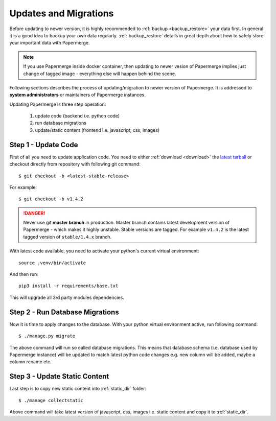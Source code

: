 Updates and Migrations
======================


Before updating to newer version, it is highly recommended to :ref:`backup
<backup_restore>` your data first. In general it is a good idea to backup your
own data regularly. :ref:`backup_restore` details in great depth about how to
safely store your important data with Papermerge.


.. note::

    If you use Papermerge inside docker container, then updating to newer vesion
    of Papermerge implies just change of tagged image - everything else will
    happen behind the scene.

Following sections describes the process of updating/migration to newer
version of Papermerge. It is addressed to **system administrators** or maintainers
of Papermerge instances.

Updating Papermerge is three step operation:

    1. update code (backend i.e. python code)
    2. run database migrations
    3. update/static content (frontend i.e. javascript, css, images)


Step 1 - Update Code
~~~~~~~~~~~~~~~~~~~~~~

First of all you need to update application code. You need to either :ref:`download <download>` the `latest tarball <https://github.com/ciur/papermerge/releases>`_ or checkout directly from repository with following git command::

    $ git checkout -b <latest-stable-release>

For example::

    $ git checkout -b v1.4.2

.. danger::
    
    Never use git **master branch** in production. Master branch contains latest development version of Papermerge - which makes it highly unstable. Stable versions are tagged. For example ``v1.4.2`` is the latest tagged version of ``stable/1.4.x`` branch.

With latest code available, you need to activate your python's current virtual environment::

    source .venv/bin/activate

And then run::

    pip3 install -r requirements/base.txt

This will upgrade all 3rd party modules dependencies.


Step 2 - Run Database Migrations
~~~~~~~~~~~~~~~~~~~~~~~~~~~~~~~~~~

Now it is time to apply changes to the database.
With your python virtual environment active, run following command::

    $ ./manage.py migrate

The above command will run so called database migrations. This means that
database schema (i.e. database used by Papermerge instance) will be updated to
match latest python code changes e.g. new column will be added, maybe a column
rename etc.


Step 3 - Update Static Content
~~~~~~~~~~~~~~~~~~~~~~~~~~~~~~~

Last step is to copy new static content into :ref:`static_dir` folder::

    $ ./manage collectstatic

Above command will take latest version of javascript, css, images i.e. static content and copy it to :ref:`static_dir`.
